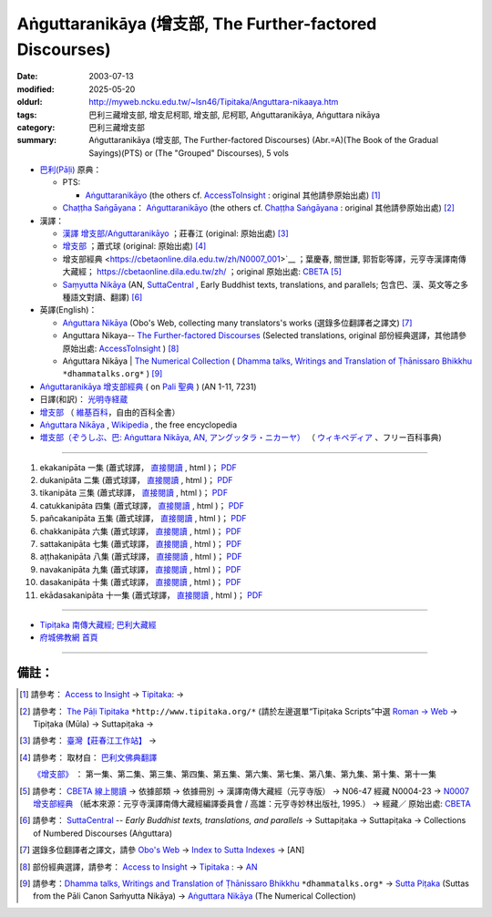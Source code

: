 Aṅguttaranikāya (增支部, The Further-factored Discourses)
##############################################################

:date: 2003-07-13
:modified: 2025-05-20
:oldurl: http://myweb.ncku.edu.tw/~lsn46/Tipitaka/Anguttara-nikaaya.htm
:tags: 巴利三藏增支部, 增支尼柯耶, 增支部, 尼柯耶, Aṅguttaranikāya, Aṅguttara nikāya
:category: 巴利三藏增支部
:summary: Aṅguttaranikāya (增支部, The Further-factored Discourses)
          (Abr.=A)(The Book of the Gradual Sayings)(PTS) or
          (The "Grouped" Discourses), 5 vols


- `巴利(Pāḷi) <http://zh.wikipedia.org/wiki/%E5%B7%B4%E5%88%A9%E8%AF%AD>`__ 原典：

  * PTS: 

    * `Aṅguttaranikāyo <https://www.accesstoinsight.org/tipitaka/sltp/AN_I_utf8.html>`__ (the others cf. `AccessToInsight <http://www.accesstoinsight.org/>`__ : original 其他請參原始出處) [1]_

  * `Chaṭṭha Saṅgāyana <http://www.tipitaka.org/chattha>`__： `Aṅguttaranikāyo <https://tipitaka.org/romn/cscd/s0401m.mul0.xml>`__ (the others cf. `Chaṭṭha Saṅgāyana <https://tipitaka.org/romn/>`__ : original 其他請參原始出處) [2]_

- 漢譯：

  * `漢譯 增支部/Aṅguttaranikāyo <https://agama.buddhason.org/AN/>`__ ；莊春江 (original: 原始出處) [3]_

  * `增支部 <https://www.chilin.org/news/news-detail.php?id=202&type=2#%E5%A2%9E%E6%94%AF%E9%83%A8>`__ ；蕭式球 (original: 原始出處) [4]_

  * 增支部經典 <https://cbetaonline.dila.edu.tw/zh/N0007_001>`__ ；葉慶春, 關世謙, 郭哲彰等譯，元亨寺漢譯南傳大藏經； https://cbetaonline.dila.edu.tw/zh/ ；original 原始出處: `CBETA <http://www.cbeta.org/>`__ [5]_

  * `Saṃyutta Nikāya <https://suttacentral.net/pitaka/sutta/numbered?lang=en>`__ (AN, `SuttaCentral <https://suttacentral.net/>`__ , Early Buddhist texts, translations, and parallels; 包含巴、漢、英文等之多種語文對讀、翻譯) [6]_

- 英譯(English)：

  * `Aṅguttara Nikāya <https://obo.genaud.net/backmatter/indexes/sutta/sutta_toc.htm#AN>`__ (Obo's Web, collecting many translators's works (選錄多位翻譯者之譯文) [7]_ 

  * Anguttara Nikaya-- `The Further-factored Discourses <http://www.accesstoinsight.org/tipitaka/an/index.html>`__ (Selected translations, original 部份經典選譯，其他請參原始出處: `AccessToInsight <http://www.accesstoinsight.org/>`__ ) [8]_

  * Aṅguttara Nikāya |  `The Numerical Collection <https://www.dhammatalks.org/suttas/AN/index_AN.html>`__ ( `Dhamma talks, Writings and Translation of Ṭhānissaro Bhikkhu <https://www.dhammatalks.org/>`__ ``*dhammatalks.org*`` ) [9]_

- `Aṅguttaranikāya 增支部經典 <https://sites.google.com/site/palishengdian/pali/da/an>`__ ( on `Pali 聖典 <https://sites.google.com/site/palishengdian/>`__ )  (AN 1-11, 7231)


- 日譯(和訳)： `光明寺経蔵 <http://komyojikyozo.web.fc2.com/index.html>`_

- `增支部 <https://zh.wikipedia.org/wiki/%E5%A2%9E%E6%94%AF%E9%83%A8>`__ （ `維基百科 <http://zh.wikipedia.org/>`__，自由的百科全書）

- `Aṅguttara Nikāya <https://en.wikipedia.org/wiki/A%E1%B9%85guttara_Nik%C4%81ya>`__ , `Wikipedia <http://en.wikipedia.org/>`__ , the free encyclopedia

- `増支部（ぞうしぶ、巴: Aṅguttara Nikāya, AN, アングッタラ・ニカーヤ） <https://ja.wikipedia.org/wiki/%E5%A2%97%E6%94%AF%E9%83%A8>`__ （ `ウィキペディア <http://ja.wikipedia.org/wiki/%E3%83%A1%E3%82%A4%E3%83%B3%E3%83%9A%E3%83%BC%E3%82%B8>`__ 、フリー百科事典)

------

1. ekakanipāta 一集 (蕭式球譯， `直接閱讀 <https://nanda.online-dhamma.net/doc-pdf-etc/siusk-chilieng-hk/%E5%A2%9E%E6%94%AF%E9%83%A8-%E7%AC%AC01%E9%9B%861666608406.html>`__ , html )； `PDF <https://nanda.online-dhamma.net/doc-pdf-etc/siusk-chilieng-hk/增支部-第01集1666608406.pdf>`__ 

2. dukanipāta 二集 (蕭式球譯， `直接閱讀 <https://nanda.online-dhamma.net/doc-pdf-etc/siusk-chilieng-hk/增支部-第02集1666608417.html>`__ , html )； `PDF <https://nanda.online-dhamma.net/doc-pdf-etc/siusk-chilieng-hk/增支部-第02集1666608417.pdf>`__ 

3. tikanipāta 三集 (蕭式球譯， `直接閱讀 <https://nanda.online-dhamma.net/doc-pdf-etc/siusk-chilieng-hk/增支部-第03集1666608429.html>`__ , html )； `PDF <https://nanda.online-dhamma.net/doc-pdf-etc/siusk-chilieng-hk/增支部-第03集1666608429.html.pdf>`__

4. catukkanipāta 四集 (蕭式球譯， `直接閱讀 <https://nanda.online-dhamma.net/doc-pdf-etc/siusk-chilieng-hk/增支部-第04集1666608443.html>`__ , html )； `PDF <https://nanda.online-dhamma.net/doc-pdf-etc/siusk-chilieng-hk/增支部-第04集1666608443.pdf>`__

5. pañcakanipāta 五集 (蕭式球譯， `直接閱讀 <https://nanda.online-dhamma.net/doc-pdf-etc/siusk-chilieng-hk/增支部-第05集1666608453.html>`__ , html )； `PDF <https://nanda.online-dhamma.net/doc-pdf-etc/siusk-chilieng-hk/增支部-第05集1666608453.pdf>`__

6. chakkanipāta 六集 (蕭式球譯， `直接閱讀 <https://nanda.online-dhamma.net/doc-pdf-etc/siusk-chilieng-hk/增支部-第06集1666608464.html>`__ , html )； `PDF <https://nanda.online-dhamma.net/doc-pdf-etc/siusk-chilieng-hk/增支部-第06集1666608464.pdf>`__

7. sattakanipāta 七集 (蕭式球譯， `直接閱讀 <https://nanda.online-dhamma.net/doc-pdf-etc/siusk-chilieng-hk/增支部-第07集1666608474.html>`__ , html )； `PDF <https://nanda.online-dhamma.net/doc-pdf-etc/siusk-chilieng-hk/增支部-第07集1666608474.pdf>`__

8. aṭṭhakanipāta 八集 (蕭式球譯， `直接閱讀 <https://nanda.online-dhamma.net/doc-pdf-etc/siusk-chilieng-hk/增支部-第08集1666608494.html>`__ , html )； `PDF <https://nanda.online-dhamma.net/doc-pdf-etc/siusk-chilieng-hk/增支部-第08集1666608494.pdf>`__

9. navakanipāta 九集 (蕭式球譯， `直接閱讀 <https://nanda.online-dhamma.net/doc-pdf-etc/siusk-chilieng-hk/增支部-第09集1677138822.html>`__ , html )； `PDF <https://nanda.online-dhamma.net/doc-pdf-etc/siusk-chilieng-hk/增支部-第09集1677138822.pdf>`__

10. dasakanipāta 十集 (蕭式球譯， `直接閱讀 <https://nanda.online-dhamma.net/doc-pdf-etc/siusk-chilieng-hk/增支部-第10集1688874400.html>`__ , html )； `PDF <https://nanda.online-dhamma.net/doc-pdf-etc/siusk-chilieng-hk/增支部-第10集1688874400.pdf>`__

11. ekādasakanipāta 十一集 (蕭式球譯， `直接閱讀 <https://nanda.online-dhamma.net/doc-pdf-etc/siusk-chilieng-hk/增支部-第11集1688874415.html>`__ , html )； `PDF <https://nanda.online-dhamma.net/doc-pdf-etc/siusk-chilieng-hk/增支部-第11集1688874415.pdf>`__



------

- `Tipiṭaka 南傳大藏經; 巴利大藏經 <{filename}/articles/tipitaka/tipitaka%zh.rst>`__

-  `府城佛教網 首頁 <{filename}/pages/index.rst>`__

------

備註：
------

.. [1] 請參考： `Access to Insight <http://www.accesstoinsight.org/>`__ → `Tipitaka <http://www.accesstoinsight.org/tipitaka/index.html>`__: → 

.. [2] 請參考： `The Pāḷi Tipitaka <http://www.tipitaka.org/>`__ ``*http://www.tipitaka.org/*`` (請於左邊選單“Tipiṭaka Scripts”中選 `Roman → Web <http://www.tipitaka.org/romn/>`__ → Tipiṭaka (Mūla) → Suttapiṭaka → 

.. [3] 請參考： `臺灣【莊春江工作站】 <http://agama.buddhason.org/index.htm>`__ → 

.. [4] 請參考： 取材自： `巴利文佛典翻譯 <https://www.chilin.org/news/news-detail.php?id=202&type=2>`__ 

       `《增支部》 <https://www.chilin.org/news/news-detail.php?id=202&type=2#%E5%A2%9E%E6%94%AF%E9%83%A8>`__ ： 第一集、第二集、第三集、第四集、第五集、第六集、第七集、第八集、第九集、第十集、第十一集

.. [5] 請參考： `CBETA 線上閱讀 <https://cbetaonline.dila.edu.tw/zh/>`__  → 依據部類 → 依據冊別 → 漢譯南傳大藏經（元亨寺版） → N06-47 經藏 N0004-23 → `N0007 增支部經典 <https://cbetaonline.dila.edu.tw/zh/N0007_001>`__ （紙本來源：元亨寺漢譯南傳大藏經編譯委員會 / 高雄：元亨寺妙林出版社, 1995.） → 經藏／  原始出處: `CBETA <http://www.cbeta.org/>`__ 

.. [6] 請參考： `SuttaCentral <https://suttacentral.net/>`__ -- *Early Buddhist texts, translations, and parallels*  →  Suttapiṭaka → Suttapiṭaka → Collections of Numbered Discourses (Aṅguttara)

.. [7] 選錄多位翻譯者之譯文，請參 `Obo's Web <https://obo.genaud.net/index.htm>`__ → `Index to Sutta Indexes <https://obo.genaud.net/backmatter/indexes/sutta/sutta_toc.htm>`__ → [AN] 

.. [8] 部份經典選譯，請參考： `Access to Insight <http://www.accesstoinsight.org/>`__ → `Tipitaka <http://www.accesstoinsight.org/tipitaka/index.html>`__ : → `AN <http://www.accesstoinsight.org/tipitaka/an/index.html>`__ 

.. [9] 請參考：`Dhamma talks, Writings and Translation of Ṭhānissaro Bhikkhu <https://www.dhammatalks.org/>`__ ``*dhammatalks.org*`` → `Sutta Piṭaka <https://www.dhammatalks.org/suttas/index.html>`__ (Suttas from the Pāli Canon Saṁyutta Nikāya) →  `Aṅguttara Nikāya <https://www.dhammatalks.org/suttas/AN/>`__ (The Numerical Collection)


..
  2025-05-20 add linkings of 增支部 漢、英 & detail of 蕭式球
  
   * `Saṃyutta Nikāya <http://metta.lk/tipitaka/2Sutta-Pitaka/3Samyutta-Nikaya/index.html>`__ ( `METTANET - LANKA <http://metta.lk/>`__ ) [8]_ 

   [8] `METTANET - LANKA <http://metta.lk/>`__ ( → `Tipitaka <http://metta.lk/tipitaka/>`__  → `Saṃyutta Nikāya <http://metta.lk/tipitaka/2Sutta-Pitaka/3Samyutta-Nikaya/index.html>`__ )

    or `Mettanet Tipitaka Index <http://awake.kiev.ua/dhamma/tipitaka/>`__ (The Pali is based on the Sri Lanka Buddha Jayanti Tipitaka Series. Sinhala is the A.P. de Soyza's translations. English is by various authors often downloaded from the Internet.) → `Majjhima Nikāya <http://awake.kiev.ua/dhamma/tipitaka/2Sutta-Pitaka/2Majjhima-Nikaya/index.html>`__ (Pali-- Source from SLTP; English-- Main Translation by Bhikkhuni Uppalavanna; Sinhala-- Main Translation from the A. P Soyza series); `Saṃyutta Nikāya <http://awake.kiev.ua/dhamma/tipitaka/2Sutta-Pitaka/3Samyutta-Nikaya/index.html>`__ (Pali-- Source from SLTP; English-- Main Translation by Bhikkhuni Uppalavanna; Sinhala-- Main Translation from the A. P Soyza series) ( `Щастя є <http://awake.kiev.ua/>`__  →  `Колесо Дхаммы. <http://awake.kiev.ua/dhamma/>`__ -- Сайт учения Будды в его исходном виде )


    * Samyutta Nikaya-- `Collection of the Kindred Sayings <http://www.mahindaramatemple.com/e-tipitaka/samyutta-nikaya/samyutta-nikaya.htm>`__ (請參原始出處: `Mahindarama e-Buddhist Education Centre <http://www.mahindaramatemple.com/e-service/e-mbec.htm>`__ ) [10]_

   [10] 請參考： `Mahindarama e-Buddhist Education Centre <http://www.mahindaramatemple.com/e-service/e-mbec.htm>`__ → `e-Tipitaka <http://www.mahindaramatemple.com/e-tipitaka/e-tipitaka.htm>`__ → `Suttanta Pitaka <http://www.mahindaramatemple.com/e-tipitaka/suttanta.htm>`__ → 3. Samyutta Nikaya `Collection of the Kindred Sayings <http://www.mahindaramatemple.com/e-tipitaka/samyutta-nikaya/samyutta-nikaya.htm>`__ (also named the "Grouped" Discourses)


  2003-07-13
